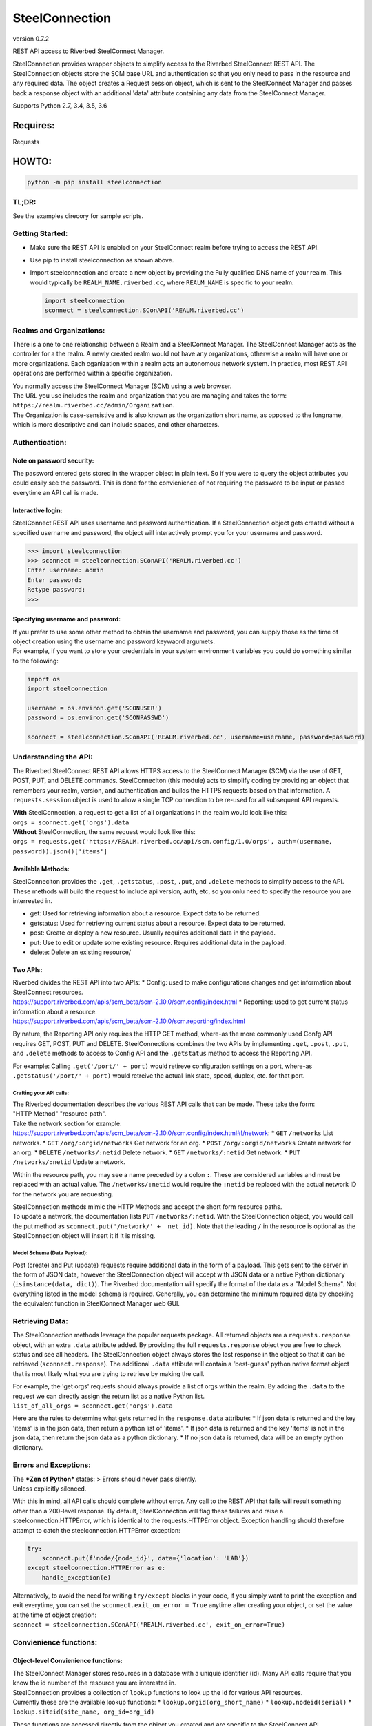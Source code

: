 SteelConnection
===============

version 0.7.2
             

REST API access to Riverbed SteelConnect Manager.

SteelConnection provides wrapper objects to simplify access to the
Riverbed SteelConnect REST API. The SteelConnection objects store the
SCM base URL and authentication so that you only need to pass in the
resource and any required data. The object creates a Request session
object, which is sent to the SteelConnect Manager and passes back a
response object with an additional 'data' attribute containing any data
from the SteelConnect Manager.

Supports Python 2.7, 3.4, 3.5, 3.6

Requires:
---------

Requests

HOWTO:
------

.. code:: python

    python -m pip install steelconnection

TL;DR:
~~~~~~

See the examples direcory for sample scripts.

Getting Started:
~~~~~~~~~~~~~~~~

-  Make sure the REST API is enabled on your SteelConnect realm before
   trying to access the REST API.
-  Use pip to install steelconnection as shown above.
-  Import steelconnection and create a new object by providing the Fully
   qualified DNS name of your realm. This would typically be
   ``REALM_NAME.riverbed.cc``, where ``REALM_NAME`` is specific to your
   realm.

   .. code:: python

       import steelconnection
       sconnect = steelconnection.SConAPI('REALM.riverbed.cc')

Realms and Organizations:
~~~~~~~~~~~~~~~~~~~~~~~~~

There is a one to one relationship between a Realm and a SteelConnect
Manager. The SteelConnect Manager acts as the controller for a the
realm. A newly created realm would not have any organizations, otherwise
a realm will have one or more organizations. Each oganization within a
realm acts an autonomous network system. In practice, most REST API
operations are performed within a specific organization.

| You normally access the SteelConnect Manager (SCM) using a web
  browser.
| The URL you use includes the realm and organization that you are
  managing and takes the form:
  ``https://realm.riverbed.cc/admin/Organization``.
| The Organization is case-sensistive and is also known as the
  organization short name, as opposed to the longname, which is more
  descriptive and can include spaces, and other characters.

Authentication:
~~~~~~~~~~~~~~~

Note on password security:
^^^^^^^^^^^^^^^^^^^^^^^^^^

The password entered gets stored in the wrapper object in plain text. So
if you were to query the object attributes you could easily see the
password. This is done for the convienience of not requiring the
password to be input or passed everytime an API call is made.

Interactive login:
^^^^^^^^^^^^^^^^^^

SteelConnect REST API uses username and password authentication. If a
SteelConnection object gets created without a specified username and
password, the object will interactively prompt you for your username and
password.

.. code:: python

    >>> import steelconnection
    >>> sconnect = steelconnection.SConAPI('REALM.riverbed.cc')
    Enter username: admin
    Enter password: 
    Retype password: 
    >>> 

Specifying username and password:
^^^^^^^^^^^^^^^^^^^^^^^^^^^^^^^^^

| If you prefer to use some other method to obtain the username and
  password, you can supply those as the time of object creation using
  the username and password keywaord argumets.
| For example, if you want to store your credentials in your system
  environment variables you could do something similar to the following:

.. code:: python

    import os
    import steelconnection

    username = os.environ.get('SCONUSER')
    password = os.environ.get('SCONPASSWD')

    sconnect = steelconnection.SConAPI('REALM.riverbed.cc', username=username, password=password)

Understanding the API:
~~~~~~~~~~~~~~~~~~~~~~

The Riverbed SteelConnect REST API allows HTTPS access to the
SteelConnect Manager (SCM) via the use of GET, POST, PUT, and DELETE
commands. SteelConneciton (this module) acts to simplify coding by
providing an object that remembers your realm, version, and
authentication and builds the HTTPS requests based on that information.
A ``requests.session`` object is used to allow a single TCP connection
to be re-used for all subsequent API requests.

| **With** SteelConnection, a request to get a list of all organizations
  in the realm would look like this:
| ``orgs = sconnect.get('orgs').data``

| **Without** SteelConnection, the same request would look like this:
| ``orgs = requests.get('https://REALM.riverbed.cc/api/scm.config/1.0/orgs', auth=(username, password)).json()['items']``

Available Methods:
^^^^^^^^^^^^^^^^^^

| SteelConneciton provides the ``.get``, ``.getstatus``, ``.post``,
  ``.put``, and ``.delete`` methods to simplify access to the API.
| These methods will build the request to include api version, auth,
  etc, so you onlu need to specify the resource you are interrested in.

-  get: Used for retrieving information about a resource. Expect data to
   be returned.
-  getstatus: Used for retrieving current status about a resource.
   Expect data to be returned.
-  post: Create or deploy a new resource. Usually requires additional
   data in the payload.
-  put: Use to edit or update some existing resource. Requires
   additional data in the payload.
-  delete: Delete an existing resource/

Two APIs:
^^^^^^^^^

| Riverbed divides the REST API into two APIs: \* Config: used to make
  configurations changes and get information about SteelConnect
  resources.
| https://support.riverbed.com/apis/scm\_beta/scm-2.10.0/scm.config/index.html
  \* Reporting: used to get current status information about a resource.
| https://support.riverbed.com/apis/scm\_beta/scm-2.10.0/scm.reporting/index.html

By nature, the Reporting API only requires the HTTP GET method, where-as
the more commonly used Confg API requires GET, POST, PUT and DELETE.
SteelConnections combines the two APIs by implementing ``.get``,
``.post``, ``.put``, and ``.delete`` methods to access to Config API and
the ``.getstatus`` method to access the Reporting API.

For example: Calling ``.get('/port/' + port)`` would retireve
configuration settings on a port, where-as
``.getstatus('/port/' + port)`` would retreive the actual link state,
speed, duplex, etc. for that port.

Crafting your API calls:
''''''''''''''''''''''''

| The Riverbed documentation describes the various REST API calls that
  can be made. These take the form:
| "HTTP Method" "resource path".

| Take the network section for example:
| https://support.riverbed.com/apis/scm\_beta/scm-2.10.0/scm.config/index.html#!/network:
  \* ``GET`` ``/networks`` List networks. \* ``GET``
  ``/org/:orgid/networks`` Get network for an org. \* ``POST``
  ``/org/:orgid/networks`` Create network for an org. \* ``DELETE``
  ``/networks/:netid`` Delete network. \* ``GET`` ``/networks/:netid``
  Get network. \* ``PUT`` ``/networks/:netid`` Update a network.

Within the resource path, you may see a name preceded by a colon ``:``.
These are considered variables and must be replaced with an actual
value. The ``/networks/:netid`` would require the ``:netid`` be replaced
with the actual network ID for the network you are requesting.

| SteelConnection methods mimic the HTTP Methods and accept the short
  form resource paths.
| To update a network, the documentation lists ``PUT``
  ``/networks/:netid``. With the SteelConnection object, you would call
  the put method as ``sconnect.put('/network/' +  net_id)``. Note that
  the leading ``/`` in the resource is optional as the SteelConnection
  object will insert it if it is missing.

Model Schema (Data Payload):
''''''''''''''''''''''''''''

Post (create) and Put (update) requests require additional data in the
form of a payload. This gets sent to the server in the form of JSON
data, however the SteelConnection object will accept with JSON data or a
native Python dictionary (``isinstance(data, dict)``). The Riverbed
documentation will specify the format of the data as a "Model Schema".
Not everything listed in the model schema is required. Generally, you
can determine the minimum required data by checking the equivalent
function in SteelConnect Manager web GUI.

Retrieving Data:
~~~~~~~~~~~~~~~~

The SteelConnection methods leverage the popular requests package. All
returned objects are a ``requests.response`` object, with an extra
``.data`` attribute added. By providing the full ``requests.response``
object you are free to check status and see all headers. The
SteelConnection object always stores the last response in the object so
that it can be retrieved (``sconnect.response``). The additional
``.data`` attibute will contain a 'best-guess' python native format
object that is most likely what you are trying to retrieve by making the
call.

| For example, the 'get orgs' requests should always provide a list of
  orgs within the realm. By adding the ``.data`` to the request we can
  directly assign the return list as a native Python list.
| ``list_of_all_orgs = sconnect.get('orgs').data``

Here are the rules to determine what gets returned in the
``response.data`` attribute: \* If json data is returned and the key
'items' is in the json data, then return a python list of 'items'. \* If
json data is returned and the key 'items' is not in the json data, then
return the json data as a python dictionary. \* If no json data is
returned, data will be an empty python dictionary.

Errors and Exceptions:
~~~~~~~~~~~~~~~~~~~~~~

| The ***Zen of Python*** states: > Errors should never pass silently.
| Unless explicitly silenced.

With this in mind, all API calls should complete without error. Any call
to the REST API that fails will result something other than a 200-level
response. By default, SteelConnection will flag these failures and raise
a steelconnection.HTTPError, which is identical to the
requests.HTTPError object. Exception handling should therefore attampt
to catch the steelconnection.HTTPError exception:

.. code:: python

    try:
        sconnect.put(f'node/{node_id}', data={'location': 'LAB'})
    except steelconnection.HTTPError as e:
        handle_exception(e)

| Alternatively, to avoid the need for writing ``try/except`` blocks in
  your code, if you simply want to print the exception and exit
  everytime, you can set the ``sconnect.exit_on_error = True`` anytime
  after creating your object, or set the value at the time of object
  creation:
| ``sconnect = steelconnection.SConAPI('REALM.riverbed.cc', exit_on_error=True)``

Convienience functions:
~~~~~~~~~~~~~~~~~~~~~~~

Object-level Convienience functions:
^^^^^^^^^^^^^^^^^^^^^^^^^^^^^^^^^^^^

| The SteelConnect Manager stores resources in a database with a uniquie
  identifier (id). Many API calls require that you know the id number of
  the resource you are interested in.
| SteelConnection provides a collection of ``lookup`` functions to look
  up the id for various API resources.
| Currently these are the available lookup functions: \*
  ``lookup.orgid(org_short_name)`` \* ``lookup.nodeid(serial)`` \*
  ``lookup.siteid(site_name, org_id=org_id)``

These functions are accessed directly from the object you created and
are specific to the SteelConnect API.

Lookup Organization ID:
'''''''''''''''''''''''

Many REST API calls require that you know the org id of your
organization. You can provide the organization short name to the
function and it will return the org id.

.. code:: python

    >>> org_id = sconnect.lookup.orgid('Spacely')
    >>> org_id
    'org-Spacely-0a0b1cbadb33f34'
    >>> 

Lookup Node ID:
'''''''''''''''

Similarly, the ``lookup.nodeid`` method exists to privide the node id
when you supply the appliance serial number.

.. code:: python

    >>> node_id = sconnect.lookup.nodeid('XN00012345ABCDEF')
    >>> node_id
    'node-56f1968e222ab789'
    >>> 

Lookup Site ID:
'''''''''''''''

The site id can be found in a similar way, but since the same site name,
like HQ, could exist in multiple organizations, the org\_id must also be
supplied.

.. code:: python

    >>> site_id = sconnect.lookup.siteid('Skypad', orgid='org-Spacely-0a501e7f27b2c03e')
    >>> site_id
    'site-Skypad-884b9071141e4bc0'
    >>> 

Module-level Convienience functions:
^^^^^^^^^^^^^^^^^^^^^^^^^^^^^^^^^^^^

These functions are accessed directly from the imported module and can
be used independently of the SteelConnect API.

Get Input:
''''''''''

``get_input(prompt)`` function works with both Python 2 and Python 3 to
get user input.

Get Username:
'''''''''''''

``get_username(prompt)`` function works with both Python 2 and Python 3
to get username.

Get Password:
'''''''''''''

``get_password(prompt)`` function works with both Python 2 and Python 3
to get user input. Uses getpass to provide discretion. Requires user to
input password to be typed twice for verification.
